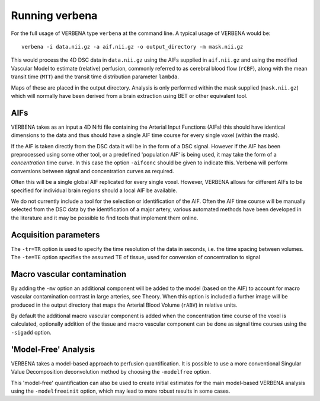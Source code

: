 Running verbena
===============

For the full usage of VERBENA type ``verbena`` at the command line. A typical usage of VERBENA would be::

    verbena -i data.nii.gz -a aif.nii.gz -o output_directory -m mask.nii.gz

This would process the 4D DSC data in ``data.nii.gz`` using the AIFs supplied in ``aif.nii.gz`` 
and using the modified Vascular Model to estimate (relative) perfusion, commonly referred to as 
cerebral blood flow (``rCBF``), along with the mean transit time (``MTT``) and the transit time distribution 
parameter ``lambda``. 

Maps of these are placed in the output directory. Analysis is only performed within the
mask supplied (``mask.nii.gz``) which will normally have been derived from a brain extraction using 
BET or other equivalent tool.

AIFs
----

VERBENA takes as an input a 4D Nifti file containing the Arterial Input Functions (AIFs) this should 
have identical dimensions to the data and thus should have a single AIF time course for every single 
voxel (within the mask).

If the AIF is taken directly from the DSC data it will be in the form of a DSC signal. However if the
AIF has been preprocessed using some other tool, or a predefined 'population AIF' is being used, it may
take the form of a *concentration* time curve. In this case the option ``-aifconc`` should be given
to indicate this. Verbena will perform conversions between signal and concentration curves as required.

Often this will be a single global AIF replicated for every single voxel. 
However, VERBENA allows for different AIFs to be specified for individual brain regions should a 
local AIF be available. 

We do not currently include a tool for the selection or identification of 
the AIF. Often the AIF time course will be manually selected from the DSC data by the identification 
of a major artery, various automated methods have been developed in the literature and it may be 
possible to find tools that implement them online.

Acquisition parameters
----------------------

The ``-tr=TR`` option is used to specify the time resolution of the data in seconds, i.e. the time spacing 
between volumes. The ``-te=TE`` option specifies the assumed TE of tissue, used for conversion of 
concentration to signal

Macro vascular contamination
----------------------------

By adding the ``-mv`` option an additional component will be added to the model (based on the AIF) 
to account for macro vascular contamination contrast in large arteries, see Theory. When this 
option is included a further image will be produced in the output directory that maps the Arterial
Blood Volume (``rABV``) in relative units. 

By default the additional macro vascular component is added 
when the concentration time course of the voxel is calculated, optionally addition of the tissue 
and macro vascular component can be done as signal time courses using the ``-sigadd`` option.

'Model-Free' Analysis
---------------------

VERBENA takes a model-based approach to perfusion quantification. It is possible to use a more 
conventional Singular Value Decomposition deconvolution method by choosing the ``-modelfree`` 
option. 

This 'model-free' quantification can also be used to create initial estimates for the 
main model-based VERBENA analysis using the ``-modelfreeinit`` option, which may lead to more 
robust results in some cases.
